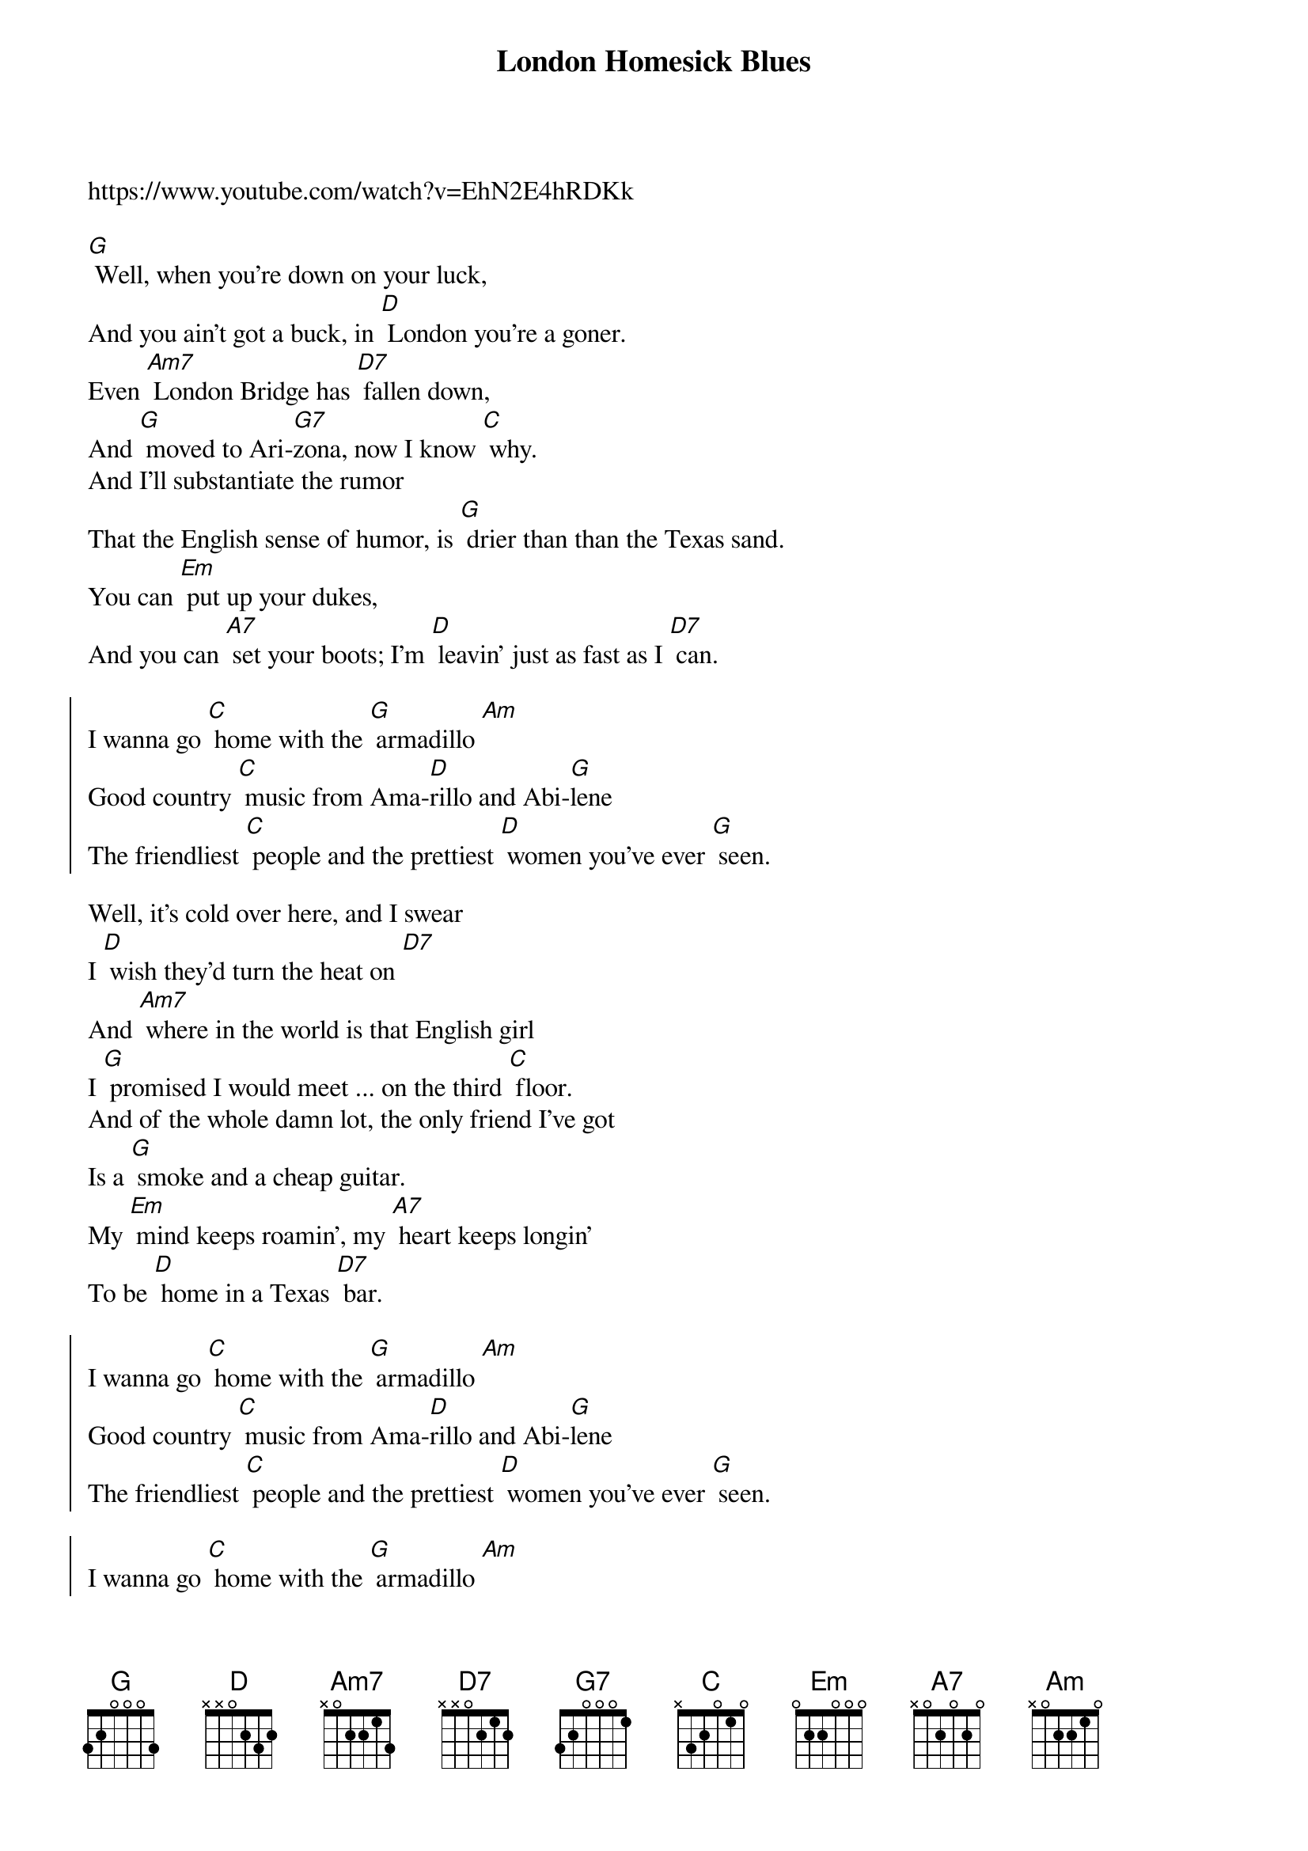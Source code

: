{t:London Homesick Blues}
{artist: Jerry Jeff Walker}
{key: G}
<a title="YouTube Video" href="https://www.youtube.com/watch?v=EhN2E4hRDKk" target="_blank">https://www.youtube.com/watch?v=EhN2E4hRDKk</a>

{c: }
[G] Well, when you're down on your luck,
And you ain't got a buck, in [D] London you're a goner.
Even [Am7] London Bridge has [D7] fallen down,
And [G] moved to Ari-[G7]zona, now I know [C] why.
And I'll substantiate the rumor
That the English sense of humor, is [G] drier than than the Texas sand.
You can [Em] put up your dukes,
And you can [A7] set your boots; I'm [D] leavin' just as fast as I [D7] can.

{soc}
I wanna go [C] home with the [G] armadillo [Am]
Good country [C] music from Ama-[D]rillo and Abi-[G]lene
The friendliest [C] people and the prettiest [D] women you've ever [G] seen.
{eoc}

Well, it's cold over here, and I swear
I [D] wish they'd turn the heat on [D7]
And [Am7] where in the world is that English girl
I [G] promised I would meet ... on the third [C] floor.
And of the whole damn lot, the only friend I've got
Is a [G] smoke and a cheap guitar.
My [Em] mind keeps roamin', my [A7] heart keeps longin'
To be [D] home in a Texas [D7] bar.

{soc}
I wanna go [C] home with the [G] armadillo [Am]
Good country [C] music from Ama-[D]rillo and Abi-[G]lene
The friendliest [C] people and the prettiest [D] women you've ever [G] seen.
{eoc}

{soc}
I wanna go [C] home with the [G] armadillo [Am]
Good country [C] music from Ama-[D]rillo and Abi-[G]lene
The friendliest [C] people and the prettiest [D] women you've ever [G] seen.
{eoc}

Well, I decided that I'd get my cowboy hat
And [D]  go down to Marble Arch Station.
'Cause when a Texan fancies, he'll take his chances.
[G] Chances will be taken, that's for [C] sure.
And them Limey eyes, they were eyein' the prize
That some [G] people call manly footwear.
And they said [Em] you're from down South, and when you [A7] open your mouth,
You [D] always seem to put your foot there.

{soc}
I wanna go [C] home with the [G] armadillo [Am]
Good country [C] music from Ama-[D]rillo and Abi-[G]lene
The friendliest [C] people and the prettiest [D] women you've ever [G] seen.
{eoc}

{c:Repeat chorus 'til the cows come home}
{soc}
I wanna go [C] home with the [G] armadillo [Am]
Good country [C] music from Ama-[D]rillo and Abi-[G]lene
The friendliest [C] people and the prettiest [D] women you've ever [G] seen.
{eoc}
